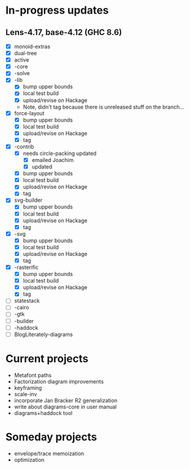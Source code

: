 * In-progress updates
** Lens-4.17, base-4.12 (GHC 8.6)

   + [X] monoid-extras
   + [X] dual-tree
   + [X] active
   + [X] -core
   + [X] -solve
   + [X] -lib
     + [X] bump upper bounds
     + [X] local test build
     + [X] upload/revise on Hackage
     + Note, didn't tag because there is unreleased stuff on the branch...
   + [X] force-layout
     + [X] bump upper bounds
     + [X] local test build
     + [X] upload/revise on Hackage
     + [X] tag
   + [X] -contrib
     + [X] needs circle-packing updated
       + [X] emailed Joachim
       + [X] updated
     + [X] bump upper bounds
     + [X] local test build
     + [X] upload/revise on Hackage
     + [X] tag
   + [X] svg-builder
     + [X] bump upper bounds
     + [X] local test build
     + [X] upload/revise on Hackage
     + [X] tag
   + [X] -svg
     + [X] bump upper bounds
     + [X] local test build
     + [X] upload/revise on Hackage
     + [X] tag
   + [X] -rasterific
     + [X] bump upper bounds
     + [X] local test build
     + [X] upload/revise on Hackage
     + [X] tag
   + [ ] statestack
   + [ ] -cairo
   + [ ] -gtk
   + [ ] -builder
   + [ ] -haddock
   + [ ] BlogLiterately-diagrams

* Current projects

  + Metafont paths
  + Factorization diagram improvements
  + keyframing
  + scale-inv
  + incorporate Jan Bracker R2 generalization
  + write about diagrams-core in user manual
  + diagrams+haddock tool

* Someday projects

  + envelope/trace memoization
  + optimization

